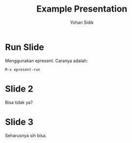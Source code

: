 #+Title: Example Presentation
#+Author: Yohan Sidik
#+REVEAL_ROOT: https://cdn.jsdelivr.net/npm/reveal.js

* Run Slide

  Menggunakan epresent. Caranya adalah:

  #+BEGIN_SRC
  M-x epresent-run
  #+END_SRC

* Slide 2

Bisa tidak ya?

* Slide 3

Seharusnya sih bisa.


